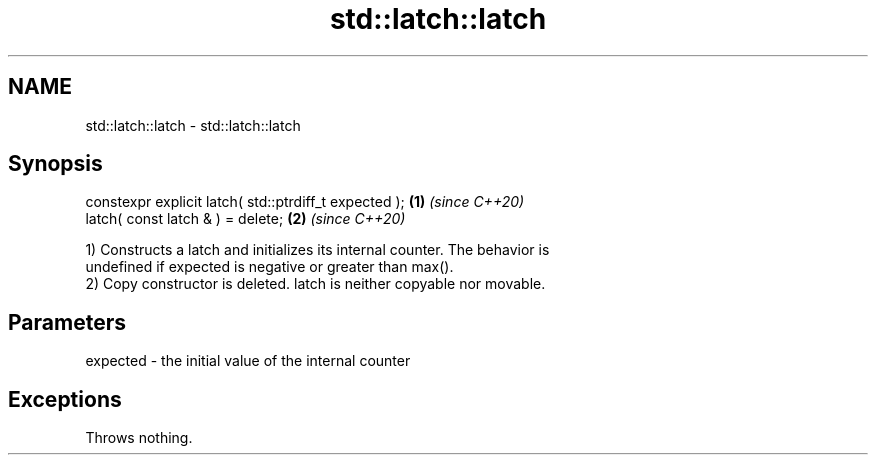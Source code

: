 .TH std::latch::latch 3 "2021.11.17" "http://cppreference.com" "C++ Standard Libary"
.SH NAME
std::latch::latch \- std::latch::latch

.SH Synopsis
   constexpr explicit latch( std::ptrdiff_t expected ); \fB(1)\fP \fI(since C++20)\fP
   latch( const latch & ) = delete;                     \fB(2)\fP \fI(since C++20)\fP

   1) Constructs a latch and initializes its internal counter. The behavior is
   undefined if expected is negative or greater than max().
   2) Copy constructor is deleted. latch is neither copyable nor movable.

.SH Parameters

   expected - the initial value of the internal counter

.SH Exceptions

   Throws nothing.
